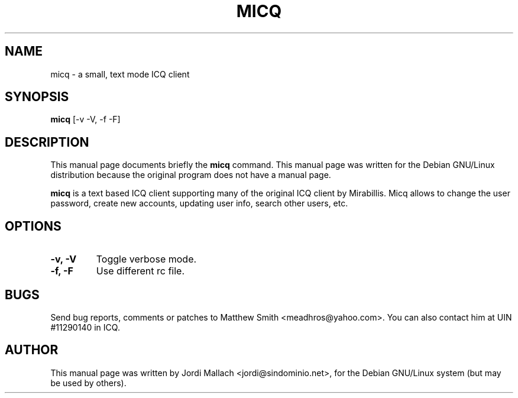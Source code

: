 .\"                                      Hey, EMACS: -*- nroff -*-
.\" First parameter, NAME, should be all caps
.\" Second parameter, SECTION, should be 1-8, maybe w/ subsection
.\" other parameters are allowed: see man(7), man(1)
.TH MICQ 1 "May 18, 2000"
.\" Please adjust this date whenever revising the manpage.
.\"
.\" Some roff macros, for reference:
.\" .nh        disable hyphenation
.\" .hy        enable hyphenation
.\" .ad l      left justify
.\" .ad b      justify to both left and right margins
.\" .nf        disable filling
.\" .fi        enable filling
.\" .br        insert line break
.\" .sp <n>    insert n+1 empty lines
.\" for manpage-specific macros, see man(7)
.SH NAME
micq \- a small, text mode ICQ client
.SH SYNOPSIS
.B micq
.RI [-v\ -V,\ -f\ -F]
.br
.SH DESCRIPTION
This manual page documents briefly the
.B micq
command.
This manual page was written for the Debian GNU/Linux distribution
because the original program does not have a manual page.
.PP
\fBmicq\fP is a text based ICQ client supporting many of the original ICQ
client by Mirabillis. Micq allows to change the user password, create new
accounts, updating user info, search other users, etc.
.SH OPTIONS
.TP
.B \-v, \-V
Toggle verbose mode.
.TP
.B \-f, \-F
Use different rc file.
.SH BUGS
Send bug reports, comments or patches to Matthew Smith <meadhros@yahoo.com>.
You can also contact him at UIN #11290140 in ICQ.
.SH AUTHOR
This manual page was written by Jordi Mallach <jordi@sindominio.net>,
for the Debian GNU/Linux system (but may be used by others).

